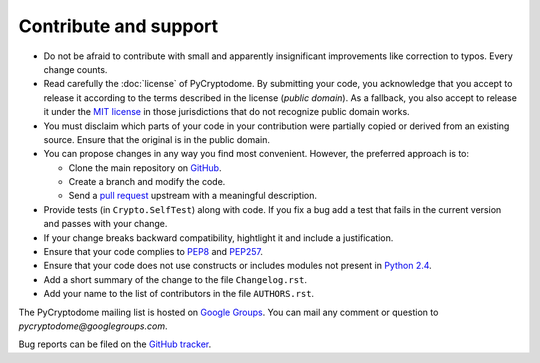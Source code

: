 Contribute and support
======================

- Do not be afraid to contribute with small and apparently insignificant
  improvements like correction to typos. Every change counts.
- Read carefully the :doc:`license` of PyCryptodome. By submitting your code,
  you acknowledge that you accept to release it according to the terms described
  in the license (*public domain*). As a fallback, you also accept to release it
  under the `MIT license`_ in those jurisdictions that do not recognize public
  domain works.
- You must disclaim which parts of your code in your contribution were partially
  copied or derived from an existing source. Ensure that the original is in the
  public domain.
- You can propose changes in any way you find most convenient.
  However, the preferred approach is to:

  * Clone the main repository on `GitHub`_.
  * Create a branch and modify the code. 
  * Send a `pull request`_ upstream with a meaningful description.

- Provide tests (in ``Crypto.SelfTest``) along with code. If you fix a bug
  add a test that fails in the current version and passes with your change.
- If your change breaks backward compatibility, hightlight it and include
  a justification.
- Ensure that your code complies to `PEP8`_ and `PEP257`_.
- Ensure that your code does not use constructs or includes modules not
  present in `Python 2.4`_.
- Add a short summary of the change to the file ``Changelog.rst``.
- Add your name to the list of contributors in the file ``AUTHORS.rst``.

The PyCryptodome mailing list is hosted on `Google Groups <https://groups.google.com/forum/#!forum/pycryptodome>`_.
You can mail any comment or question to *pycryptodome@googlegroups.com*.

Bug reports can be filed on the `GitHub tracker <https://github.com/Legrandin/pycryptodome/issues>`_.

.. _GitHub: https://github.com/Legrandin/pycryptodome
.. _pull request: https://help.github.com/articles/using-pull-requests
.. _PEP8: http://www.python.org/dev/peps/pep-0008/
.. _MIT license: http://opensource.org/licenses/MIT
.. _PEP257: http://legacy.python.org/dev/peps/pep-0257/
.. _Python 2.4: http://rgruet.free.fr/PQR24/PQR2.4.html
